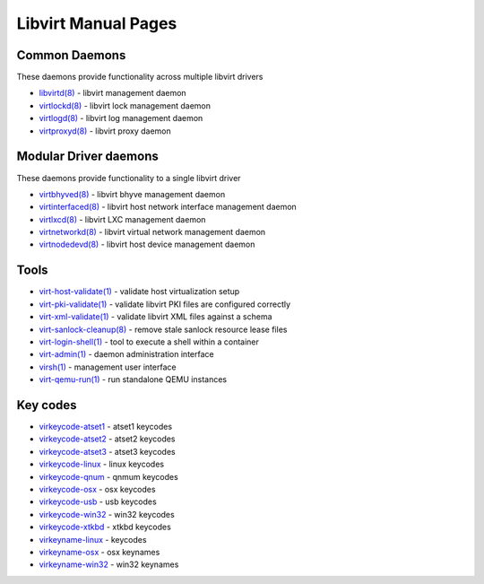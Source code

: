 ====================
Libvirt Manual Pages
====================

Common Daemons
==============

These daemons provide functionality across multiple libvirt drivers

* `libvirtd(8) <libvirtd.html>`__ - libvirt management daemon
* `virtlockd(8) <virtlockd.html>`__ - libvirt lock management daemon
* `virtlogd(8) <virtlogd.html>`__ - libvirt log management daemon
* `virtproxyd(8) <virtproxyd.html>`__ - libvirt proxy daemon

Modular Driver daemons
======================

These daemons provide functionality to a single libvirt driver

* `virtbhyved(8) <virtbhyved.html>`__ - libvirt bhyve management daemon
* `virtinterfaced(8) <virtinterfaced.html>`__ - libvirt host network interface management daemon
* `virtlxcd(8) <virtlxcd.html>`__ - libvirt LXC management daemon
* `virtnetworkd(8) <virtnetworkd.html>`__ - libvirt virtual network management daemon
* `virtnodedevd(8) <virtnodedevd.html>`__ - libvirt host device management daemon

Tools
=====

* `virt-host-validate(1) <virt-host-validate.html>`__ - validate host virtualization setup
* `virt-pki-validate(1) <virt-pki-validate.html>`__ - validate libvirt PKI files are configured correctly
* `virt-xml-validate(1) <virt-xml-validate.html>`__ - validate libvirt XML files against a schema
* `virt-sanlock-cleanup(8) <virt-sanlock-cleanup.html>`__ - remove stale sanlock resource lease files
* `virt-login-shell(1) <virt-login-shell.html>`__ - tool to execute a shell within a container
* `virt-admin(1) <virt-admin.html>`__ - daemon administration interface
* `virsh(1) <virsh.html>`__ - management user interface
* `virt-qemu-run(1) <virt-qemu-run.html>`__ - run standalone QEMU instances

Key codes
=========

* `virkeycode-atset1 <virkeycode-atset1.html>`__ - atset1 keycodes
* `virkeycode-atset2 <virkeycode-atset2.html>`__ - atset2 keycodes
* `virkeycode-atset3 <virkeycode-atset3.html>`__ - atset3 keycodes
* `virkeycode-linux <virkeycode-linux.html>`__ - linux keycodes
* `virkeycode-qnum <virkeycode-qnum.html>`__ - qnmum keycodes
* `virkeycode-osx <virkeycode-osx.html>`__ - osx keycodes
* `virkeycode-usb <virkeycode-usb.html>`__ - usb keycodes
* `virkeycode-win32 <virkeycode-win32.html>`__ - win32 keycodes
* `virkeycode-xtkbd <virkeycode-xtkbd.html>`__ - xtkbd keycodes
* `virkeyname-linux <virkeyname-linux.html>`__ - keycodes
* `virkeyname-osx <virkeyname-osx.html>`__ - osx keynames
* `virkeyname-win32 <virkeyname-win32.html>`__ - win32 keynames
